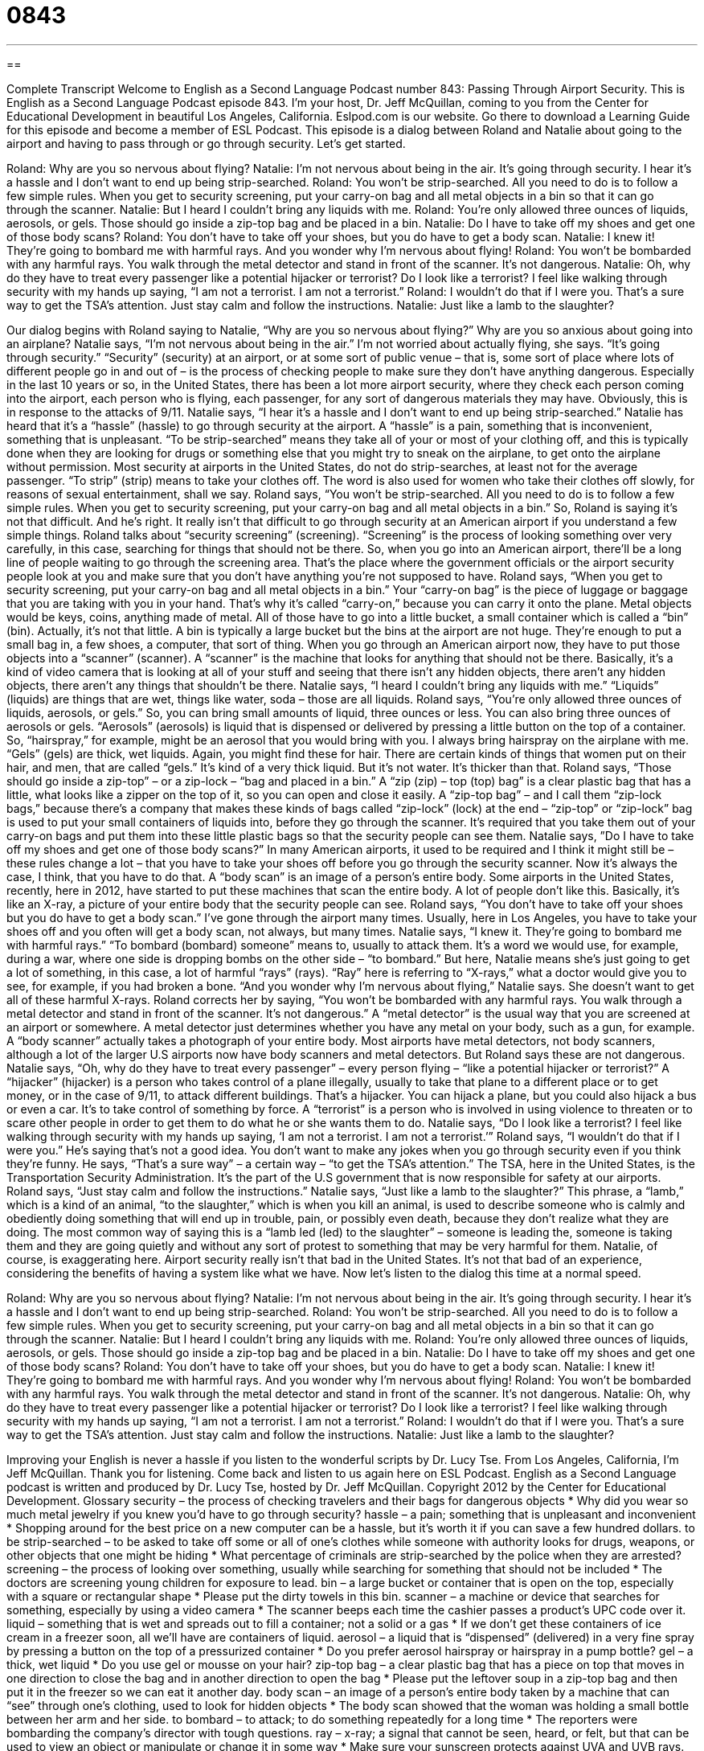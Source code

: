 = 0843
:toc: left
:toclevels: 3
:sectnums:
:stylesheet: ../../../myAdocCss.css

'''

== 

Complete Transcript
Welcome to English as a Second Language Podcast number 843: Passing Through Airport Security.
This is English as a Second Language Podcast episode 843. I’m your host, Dr. Jeff McQuillan, coming to you from the Center for Educational Development in beautiful Los Angeles, California.
Eslpod.com is our website. Go there to download a Learning Guide for this episode and become a member of ESL Podcast.
This episode is a dialog between Roland and Natalie about going to the airport and having to pass through or go through security. Let’s get started.
[start of dialog]
Roland: Why are you so nervous about flying?
Natalie: I’m not nervous about being in the air. It’s going through security. I hear it’s a hassle and I don’t want to end up being strip-searched.
Roland: You won’t be strip-searched. All you need to do is to follow a few simple rules. When you get to security screening, put your carry-on bag and all metal objects in a bin so that it can go through the scanner.
Natalie: But I heard I couldn’t bring any liquids with me.
Roland: You’re only allowed three ounces of liquids, aerosols, or gels. Those should go inside a zip-top bag and be placed in a bin.
Natalie: Do I have to take off my shoes and get one of those body scans?
Roland: You don’t have to take off your shoes, but you do have to get a body scan.
Natalie: I knew it! They’re going to bombard me with harmful rays. And you wonder why I’m nervous about flying!
Roland: You won’t be bombarded with any harmful rays. You walk through the metal detector and stand in front of the scanner. It’s not dangerous.
Natalie: Oh, why do they have to treat every passenger like a potential hijacker or terrorist? Do I look like a terrorist? I feel like walking through security with my hands up saying, “I am not a terrorist. I am not a terrorist.”
Roland: I wouldn’t do that if I were you. That’s a sure way to get the TSA’s attention. Just stay calm and follow the instructions.
Natalie: Just like a lamb to the slaughter?
[end of dialog]
Our dialog begins with Roland saying to Natalie, “Why are you so nervous about flying?” Why are you so anxious about going into an airplane? Natalie says, “I’m not nervous about being in the air.” I’m not worried about actually flying, she says. “It’s going through security.” “Security” (security) at an airport, or at some sort of public venue – that is, some sort of place where lots of different people go in and out of – is the process of checking people to make sure they don’t have anything dangerous. Especially in the last 10 years or so, in the United States, there has been a lot more airport security, where they check each person coming into the airport, each person who is flying, each passenger, for any sort of dangerous materials they may have. Obviously, this is in response to the attacks of 9/11.
Natalie says, “I hear it’s a hassle and I don’t want to end up being strip-searched.” Natalie has heard that it’s a “hassle” (hassle) to go through security at the airport. A “hassle” is a pain, something that is inconvenient, something that is unpleasant. “To be strip-searched” means they take all of your or most of your clothing off, and this is typically done when they are looking for drugs or something else that you might try to sneak on the airplane, to get onto the airplane without permission. Most security at airports in the United States, do not do strip-searches, at least not for the average passenger. “To strip” (strip) means to take your clothes off. The word is also used for women who take their clothes off slowly, for reasons of sexual entertainment, shall we say.
Roland says, “You won’t be strip-searched. All you need to do is to follow a few simple rules. When you get to security screening, put your carry-on bag and all metal objects in a bin.” So, Roland is saying it’s not that difficult. And he’s right. It really isn’t that difficult to go through security at an American airport if you understand a few simple things. Roland talks about “security screening” (screening). “Screening” is the process of looking something over very carefully, in this case, searching for things that should not be there. So, when you go into an American airport, there’ll be a long line of people waiting to go through the screening area. That’s the place where the government officials or the airport security people look at you and make sure that you don’t have anything you’re not supposed to have.
Roland says, “When you get to security screening, put your carry-on bag and all metal objects in a bin.” Your “carry-on bag” is the piece of luggage or baggage that you are taking with you in your hand. That’s why it’s called “carry-on,” because you can carry it onto the plane. Metal objects would be keys, coins, anything made of metal. All of those have to go into a little bucket, a small container which is called a “bin” (bin). Actually, it’s not that little. A bin is typically a large bucket but the bins at the airport are not huge. They’re enough to put a small bag in, a few shoes, a computer, that sort of thing. When you go through an American airport now, they have to put those objects into a “scanner” (scanner). A “scanner” is the machine that looks for anything that should not be there. Basically, it’s a kind of video camera that is looking at all of your stuff and seeing that there isn’t any hidden objects, there aren’t any hidden objects, there aren’t any things that shouldn’t be there.
Natalie says, “I heard I couldn’t bring any liquids with me.” “Liquids” (liquids) are things that are wet, things like water, soda – those are all liquids. Roland says, “You’re only allowed three ounces of liquids, aerosols, or gels.” So, you can bring small amounts of liquid, three ounces or less. You can also bring three ounces of aerosols or gels. “Aerosols” (aerosols) is liquid that is dispensed or delivered by pressing a little button on the top of a container. So, “hairspray,” for example, might be an aerosol that you would bring with you. I always bring hairspray on the airplane with me. “Gels” (gels) are thick, wet liquids. Again, you might find these for hair. There are certain kinds of things that women put on their hair, and men, that are called “gels.” It’s kind of a very thick liquid. But it’s not water. It’s thicker than that.
Roland says, “Those should go inside a zip-top” – or a zip-lock – “bag and placed in a bin.” A “zip (zip) – top (top) bag” is a clear plastic bag that has a little, what looks like a zipper on the top of it, so you can open and close it easily. A “zip-top bag” – and I call them “zip-lock bags,” because there’s a company that makes these kinds of bags called “zip-lock” (lock) at the end – “zip-top” or “zip-lock” bag is used to put your small containers of liquids into, before they go through the scanner. It’s required that you take them out of your carry-on bags and put them into these little plastic bags so that the security people can see them.
Natalie says, ”Do I have to take off my shoes and get one of those body scans?” In many American airports, it used to be required and I think it might still be – these rules change a lot – that you have to take your shoes off before you go through the security scanner. Now it’s always the case, I think, that you have to do that. A “body scan” is an image of a person’s entire body. Some airports in the United States, recently, here in 2012, have started to put these machines that scan the entire body. A lot of people don’t like this. Basically, it’s like an X-ray, a picture of your entire body that the security people can see. Roland says, “You don’t have to take off your shoes but you do have to get a body scan.” I’ve gone through the airport many times. Usually, here in Los Angeles, you have to take your shoes off and you often will get a body scan, not always, but many times.
Natalie says, “I knew it. They’re going to bombard me with harmful rays.” “To bombard (bombard) someone” means to, usually to attack them. It’s a word we would use, for example, during a war, where one side is dropping bombs on the other side – “to bombard.” But here, Natalie means she’s just going to get a lot of something, in this case, a lot of harmful “rays” (rays). “Ray” here is referring to “X-rays,” what a doctor would give you to see, for example, if you had broken a bone. “And you wonder why I’m nervous about flying,” Natalie says. She doesn’t want to get all of these harmful X-rays. Roland corrects her by saying, “You won’t be bombarded with any harmful rays. You walk through a metal detector and stand in front of the scanner. It’s not dangerous.” A “metal detector” is the usual way that you are screened at an airport or somewhere. A metal detector just determines whether you have any metal on your body, such as a gun, for example. A “body scanner” actually takes a photograph of your entire body. Most airports have metal detectors, not body scanners, although a lot of the larger U.S airports now have body scanners and metal detectors. But Roland says these are not dangerous.
Natalie says, “Oh, why do they have to treat every passenger” – every person flying – “like a potential hijacker or terrorist?” A “hijacker” (hijacker) is a person who takes control of a plane illegally, usually to take that plane to a different place or to get money, or in the case of 9/11, to attack different buildings. That’s a hijacker. You can hijack a plane, but you could also hijack a bus or even a car. It’s to take control of something by force. A “terrorist” is a person who is involved in using violence to threaten or to scare other people in order to get them to do what he or she wants them to do.
Natalie says, “Do I look like a terrorist? I feel like walking through security with my hands up saying, ‘I am not a terrorist. I am not a terrorist.’” Roland says, “I wouldn’t do that if I were you.” He’s saying that’s not a good idea. You don’t want to make any jokes when you go through security even if you think they’re funny. He says, “That’s a sure way” – a certain way – “to get the TSA’s attention.” The TSA, here in the United States, is the Transportation Security Administration. It’s the part of the U.S government that is now responsible for safety at our airports. Roland says, “Just stay calm and follow the instructions.”
Natalie says, “Just like a lamb to the slaughter?” This phrase, a “lamb,” which is a kind of an animal, “to the slaughter,” which is when you kill an animal, is used to describe someone who is calmly and obediently doing something that will end up in trouble, pain, or possibly even death, because they don’t realize what they are doing. The most common way of saying this is a “lamb led (led) to the slaughter” – someone is leading the, someone is taking them and they are going quietly and without any sort of protest to something that may be very harmful for them. Natalie, of course, is exaggerating here. Airport security really isn’t that bad in the United States. It’s not that bad of an experience, considering the benefits of having a system like what we have.
Now let’s listen to the dialog this time at a normal speed.
[start of dialog]
Roland: Why are you so nervous about flying?
Natalie: I’m not nervous about being in the air. It’s going through security. I hear it’s a hassle and I don’t want to end up being strip-searched.
Roland: You won’t be strip-searched. All you need to do is to follow a few simple rules. When you get to security screening, put your carry-on bag and all metal objects in a bin so that it can go through the scanner.
Natalie: But I heard I couldn’t bring any liquids with me.
Roland: You’re only allowed three ounces of liquids, aerosols, or gels. Those should go inside a zip-top bag and be placed in a bin.
Natalie: Do I have to take off my shoes and get one of those body scans?
Roland: You don’t have to take off your shoes, but you do have to get a body scan.
Natalie: I knew it! They’re going to bombard me with harmful rays. And you wonder why I’m nervous about flying!
Roland: You won’t be bombarded with any harmful rays. You walk through the metal detector and stand in front of the scanner. It’s not dangerous.
Natalie: Oh, why do they have to treat every passenger like a potential hijacker or terrorist? Do I look like a terrorist? I feel like walking through security with my hands up saying, “I am not a terrorist. I am not a terrorist.”
Roland: I wouldn’t do that if I were you. That’s a sure way to get the TSA’s attention. Just stay calm and follow the instructions.
Natalie: Just like a lamb to the slaughter?
[end of dialog]
Improving your English is never a hassle if you listen to the wonderful scripts by Dr. Lucy Tse.
From Los Angeles, California, I’m Jeff McQuillan. Thank you for listening. Come back and listen to us again here on ESL Podcast.
English as a Second Language podcast is written and produced by Dr. Lucy Tse, hosted by Dr. Jeff McQuillan. Copyright 2012 by the Center for Educational Development.
Glossary
security – the process of checking travelers and their bags for dangerous objects
* Why did you wear so much metal jewelry if you knew you’d have to go through security?
hassle – a pain; something that is unpleasant and inconvenient
* Shopping around for the best price on a new computer can be a hassle, but it’s worth it if you can save a few hundred dollars.
to be strip-searched – to be asked to take off some or all of one’s clothes while someone with authority looks for drugs, weapons, or other objects that one might be hiding
* What percentage of criminals are strip-searched by the police when they are arrested?
screening – the process of looking over something, usually while searching for something that should not be included
* The doctors are screening young children for exposure to lead.
bin – a large bucket or container that is open on the top, especially with a square or rectangular shape
* Please put the dirty towels in this bin.
scanner – a machine or device that searches for something, especially by using a video camera
* The scanner beeps each time the cashier passes a product’s UPC code over it.
liquid – something that is wet and spreads out to fill a container; not a solid or a gas
* If we don’t get these containers of ice cream in a freezer soon, all we’ll have are containers of liquid.
aerosol – a liquid that is “dispensed” (delivered) in a very fine spray by pressing a button on the top of a pressurized container
* Do you prefer aerosol hairspray or hairspray in a pump bottle?
gel – a thick, wet liquid
* Do you use gel or mousse on your hair?
zip-top bag – a clear plastic bag that has a piece on top that moves in one direction to close the bag and in another direction to open the bag
* Please put the leftover soup in a zip-top bag and then put it in the freezer so we can eat it another day.
body scan – an image of a person’s entire body taken by a machine that can “see” through one’s clothing, used to look for hidden objects
* The body scan showed that the woman was holding a small bottle between her arm and her side.
to bombard – to attack; to do something repeatedly for a long time
* The reporters were bombarding the company’s director with tough questions.
ray – x-ray; a signal that cannot be seen, heard, or felt, but that can be used to view an object or manipulate or change it in some way
* Make sure your sunscreen protects against UVA and UVB rays.
metal detector – a large machine that beeps if a piece of metal passes through it
* After the high school shooting last year, the school installed metal detectors in all the entrances to try to prevent anyone else from bringing a gun to school.
hijacker – a person who uses or “threatens” (warns that something will happen) violence to take control of a vehicle and frighten other people in order to try to get what he or she wants
* Nobody on the train was prepared for a hijacker.
terrorist – a person who uses violence to frighten other people in order to try to get what he or she wants
* The terrorists are blowing up apartment buildings without warning.
TSA – Transportation Security Administration; the part of the U.S government that protects the country’s transportation systems so that people and “goods” (products) can move throughout the country
* Is the TSA doing enough to protect buses and trains?
a lamb to the slaughter – a phrase used to describe someone who is calmly and obediently doing something that will end in trouble, pain, or death, because he or she does not realize what is happening
* Those new interns don’t have any idea how hard they’re going to have to work this year. They’re like lambs to the slaughter.
Comprehension Questions
1. What is a zip-top bag made out of?
a) Metal.
b) Plastic.
c) Paper.
2. Why is Natalie worried about the body scan?
a) Because she thinks it’s an invasion of her privacy.
b) Because she thinks it will hurt.
c) Because she thinks it’s dangerous.
Answers at bottom.
What Else Does It Mean?
scanner
The word “scanner,” in this podcast, means a machine or device that searches for something, especially by using a video camera: “Put your finger on this scanner, and it will determine whether you are authorized to enter the room.” When talking about computers, a “scanner” is a piece of equipment that can create a digital or electronic version of the image or text on a piece of paper: “Please print out the contract, sign it, and then use a scanner to send an image of it back to me.” Finally, the verb “to scan” means to read something very quickly, looking for only the most important parts, but not reading every word: “Good students learn how to scan textbooks and quickly find the most important information.”
ray
In this podcast, the word “ray” means an x-ray, but more generally it means a signal that cannot be seen, heard, or felt, but that can be used to view an object or manipulate or change it in some way: “When Shawna was pregnant, she was worried that rays from the ultrasound would harm her baby.” The phrase “a ray of sunshine” describes someone or something that brings some happiness to someone in a difficult situation: “You’re just the ray of sunshine I needed!” Finally, the phrase “a ray of hope/light” describes someone or something who brings hope or positive feelings into a difficult situation: “Sales have been falling for the past year, but there is a ray of hope in our Austin office.”
Culture Note
Trusted Traveler Program
People who travel “frequently” (often) spend a lot of time waiting in lines at security and “customs” (the place where bags are checked to make sure travelers are not bringing items not allowed into a country). Fortunately for them, “U.S Customs and Border Protection” has several “Trusted” (can be believed and relied on) Traveler Programs that help frequent travelers move through those lines more quickly.
For example, the “Global Entry” programs lets travelers use “automated” (using machines, not humans) “kiosks” (small machines that are attached to the ground, usually inside a building) to avoid standing in long lines at customs. Travelers must be “pre-approved” (approved before their trip). This involves an “extensive” (thorough; involving a lot of time and details) “background check” (a review of one’s history, especially criminal history) and an interview.
The NEXUS program provides special documents to people who frequently cross the border between the United States and Canada. The SENTRI program gives special documents to people who frequently cross the border between the United States and Mexico. Like the Global Entry program, both programs require pre-approval of the travelers, but the effort involved allows the traveler to “expedite” (speed up) the process of crossing the border.
However, participating in these Trusted Traveler Programs is not a guarantee of faster entry. Customs officers and immigration officials can choose to ask program participants questions about their trip and search their bags just as they would for any other passenger. In addition, special travel documents can be “revoked” (taken back) at any time if the traveler “violates” (does not follow) the “terms and conditions” (rules) of the program.
Comprehension Answers
1 - b
2 - c